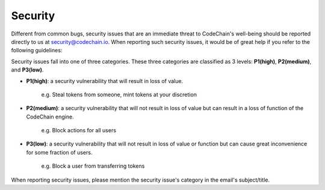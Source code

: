 ####################
Security
####################

Different from common bugs, security issues that are an immediate threat to CodeChain's well-being
should be reported directly to us at security@codechain.io. When reporting such security issues,
it would be of great help if you refer to the following guidelines:

Security issues fall into one of three categories. These three categories are classified as 3 levels:
**P1(high)**, **P2(medium)**, and **P3(low)**.

* **P1(high)**: a security vulnerability that will result in loss of value.

    e.g. Steal tokens from someone, mint tokens at your discretion

* **P2(medium)**: a security vulnerability that will not result in loss of value but can result in a loss of function of the CodeChain engine.

    e.g. Block actions for all users

* **P3(low)**: a security vulnerability that will not result in loss of value or function but can cause great inconvenience for some fraction of users.

    e.g. Block a user from transferring tokens

When reporting security issues, please mention the security issue's category in the email's subject/title.
